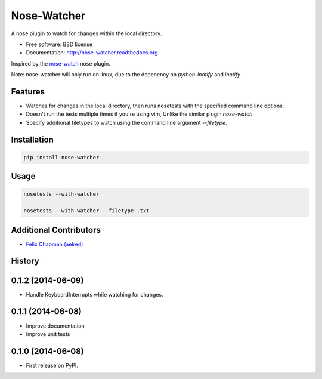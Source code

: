 ===============================
Nose-Watcher
===============================

.. image:: https://pypip.in/version/nose-watcher/badge.png
        :target: https://pypi.python.org/pypi/nose-watcher/
        :alt: Latest Version

.. image:: https://pypip.in/d/nose-watcher/badge.png
        :target: https://pypi.python.org/pypi/nose-watcher

.. image:: https://pypip.in/wheel/nose-watcher/badge.png
        :target: https://pypi.python.org/pypi/nose-watcher/
        :alt: Wheel Status

.. image:: https://travis-ci.org/solarnz/nose-watcher.png?branch=develop
        :target: https://travis-ci.org/solarnz/nose-watcher

.. image:: https://coveralls.io/repos/solarnz/nose-watcher/badge.png?branch=develop
        :target: https://coveralls.io/r/solarnz/nose-watcher?branch=develop

.. image:: https://pypip.in/license/nose-watcher/badge.png
        :target: https://pypi.python.org/pypi/nose-watcher/
        :alt: License


A nose plugin to watch for changes within the local directory.

* Free software: BSD license
* Documentation: http://nose-watcher.readthedocs.org.

Inspired by the `nose-watch <https://github.com/lukaszb/nose-watch>`_ nose
plugin.

Note: nose-watcher will only run on linux, due to the depenency on
`python-inotify` and `inotify`.

Features
--------

* Watches for changes in the local directory, then runs nosetests with the
  specified command line options.

* Doesn't run the tests multiple times if you're using vim, Unlike the similar
  plugin `nose-watch`.

* Specify additional filetypes to watch using the command line argument
  `--filetype`.


Installation
------------

.. code-block:: bash

    pip install nose-watcher

Usage
-----

.. code-block:: bash

    nosetests --with-watcher

    nosetests --with-watcher --filetype .txt

Additional Contributors
-----------------------

*  `Felix Chapman (aelred) <https://github.com/aelred>`_




History
-------

0.1.2 (2014-06-09)
---------------------

* Handle KeyboardInterrupts while watching for changes.

0.1.1 (2014-06-08)
---------------------

* Improve documentation
* Improve unit tests

0.1.0 (2014-06-08)
---------------------

* First release on PyPI.


